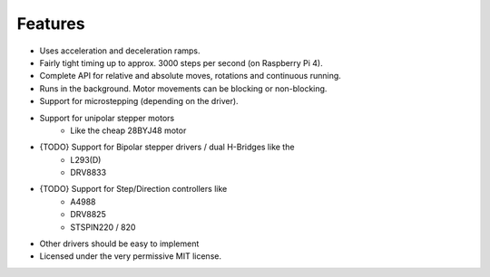 Features
--------

* Uses acceleration and deceleration ramps.

* Fairly tight timing up to approx. 3000 steps per second (on Raspberry Pi 4).

* Complete API for relative and absolute moves, rotations and continuous running.

* Runs in the background. Motor movements can be blocking or non-blocking.

* Support for microstepping (depending on the driver).

* Support for unipolar stepper motors
    * Like the cheap 28BYJ48 motor

* {TODO} Support for Bipolar stepper drivers / dual H-Bridges like the
    * L293(D)
    * DRV8833

* {TODO} Support for Step/Direction controllers like
    * A4988
    * DRV8825
    * STSPIN220 / 820

* Other drivers should be easy to implement

* Licensed under the very permissive MIT license.

